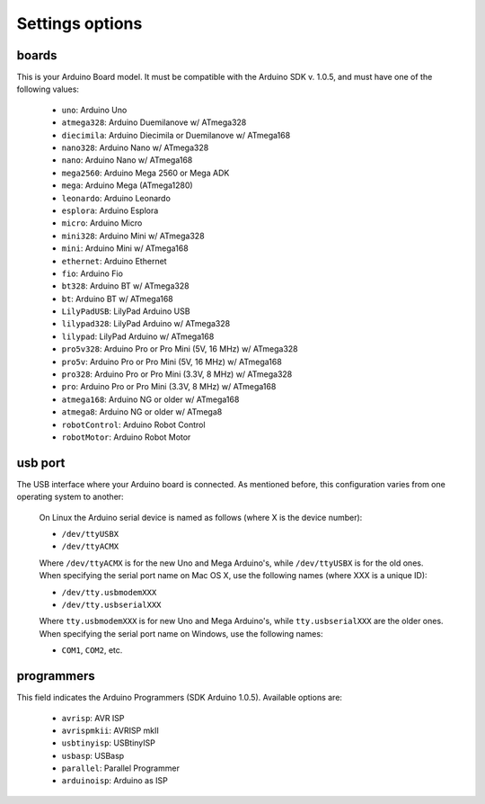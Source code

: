 Settings options
================

.. _arduino_boards:

boards
------

This is your Arduino Board model. It must be compatible with the Arduino SDK v. 1.0.5, and must have one of the following values:

	* ``uno``: Arduino Uno
	* ``atmega328``: Arduino Duemilanove w/ ATmega328
	* ``diecimila``: Arduino Diecimila or Duemilanove w/ ATmega168
	* ``nano328``: Arduino Nano w/ ATmega328
	* ``nano``: Arduino Nano w/ ATmega168
	* ``mega2560``: Arduino Mega 2560 or Mega ADK
	* ``mega``: Arduino Mega (ATmega1280)
	* ``leonardo``: Arduino Leonardo
	* ``esplora``: Arduino Esplora
	* ``micro``: Arduino Micro
	* ``mini328``: Arduino Mini w/ ATmega328
	* ``mini``: Arduino Mini w/ ATmega168
	* ``ethernet``: Arduino Ethernet
	* ``fio``: Arduino Fio
	* ``bt328``: Arduino BT w/ ATmega328
	* ``bt``: Arduino BT w/ ATmega168
	* ``LilyPadUSB``: LilyPad Arduino USB
	* ``lilypad328``: LilyPad Arduino w/ ATmega328
	* ``lilypad``: LilyPad Arduino w/ ATmega168
	* ``pro5v328``: Arduino Pro or Pro Mini (5V, 16 MHz) w/ ATmega328
	* ``pro5v``: Arduino Pro or Pro Mini (5V, 16 MHz) w/ ATmega168
	* ``pro328``: Arduino Pro or Pro Mini (3.3V, 8 MHz) w/ ATmega328
	* ``pro``: Arduino Pro or Pro Mini (3.3V, 8 MHz) w/ ATmega168
	* ``atmega168``: Arduino NG or older w/ ATmega168
	* ``atmega8``: Arduino NG or older w/ ATmega8
	* ``robotControl``: Arduino Robot Control
	* ``robotMotor``: Arduino Robot Motor

usb port
--------

The USB interface where your Arduino board is connected. As mentioned before, this configuration varies from one operating system to another:

	.. container:: tabs-section
		
		.. container:: tabs-item

			.. rst-class:: tabs-title
				
				Linux

			On Linux the Arduino serial device is named as follows (where X is the device number):

			* ``/dev/ttyUSBX``
			* ``/dev/ttyACMX``

			Where ``/dev/ttyACMX`` is for the new Uno and Mega Arduino's, while ``/dev/ttyUSBX`` is for the old ones.

		.. container:: tabs-item

			.. rst-class:: tabs-title
				
				MacOS

			When specifying the serial port name on Mac OS X, use the following names (where XXX is a unique ID):

			* ``/dev/tty.usbmodemXXX``
			* ``/dev/tty.usbserialXXX``
			
			Where ``tty.usbmodemXXX`` is for new Uno and Mega Arduino's, while ``tty.usbserialXXX`` are the older ones.

		.. container:: tabs-item

			.. rst-class:: tabs-title

				Windows

			When specifying the serial port name on Windows, use the following names:

			* ``COM1``, ``COM2``, etc.

programmers
-----------

This field indicates the Arduino Programmers (SDK Arduino 1.0.5). Available options are:

	* ``avrisp``: AVR ISP
	* ``avrispmkii``: AVRISP mkII
	* ``usbtinyisp``: USBtinyISP
	* ``usbasp``: USBasp
	* ``parallel``: Parallel Programmer
	* ``arduinoisp``: Arduino as ISP